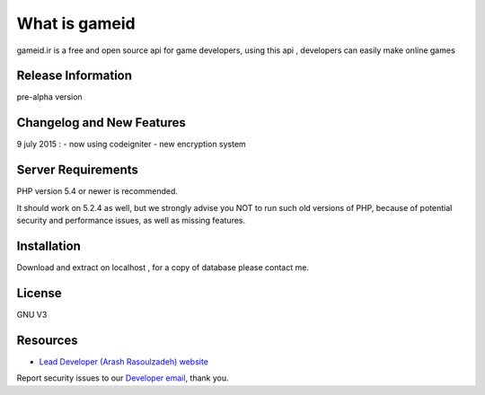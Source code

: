 ###################
What is gameid
###################

gameid.ir is a free and open source api for game developers, using this api , developers can easily make online games

*******************
Release Information
*******************

pre-alpha version

**************************
Changelog and New Features
**************************

9 july 2015 :
-  now using codeigniter
-  new encryption system


*******************
Server Requirements
*******************

PHP version 5.4 or newer is recommended.

It should work on 5.2.4 as well, but we strongly advise you NOT to run
such old versions of PHP, because of potential security and performance
issues, as well as missing features.

************
Installation
************

Download and extract on localhost , for a copy of database please contact me.

*******
License
*******

GNU V3

*********
Resources
*********

-  `Lead Developer (Arash Rasoulzadeh) website <http://www.meetarash.ir>`_

Report security issues to our `Developer email <mailto:arashrasoulzadeh@gmail.com>`_, thank you.
